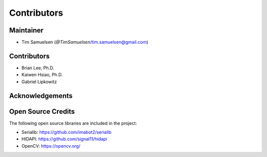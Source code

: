 ============
Contributors
============

Maintainer
-----------
* Tim Samuelsen (`@TimSamuelsen`/tim.samuelsen@gmail.com)

Contributors
------------
* Brian Lee, Ph.D.
* Kaiwen Hsiao, Ph.D.
* Gabriel Lipkowitz

Acknowledgements
------------

Open Source Credits
-----------------------
The following open source libraries are included in the project:

* Serialib: https://github.com/imabot2/serialib
* HIDAPI: https://github.com/signal11/hidapi
* OpenCV: https://opencv.org/
